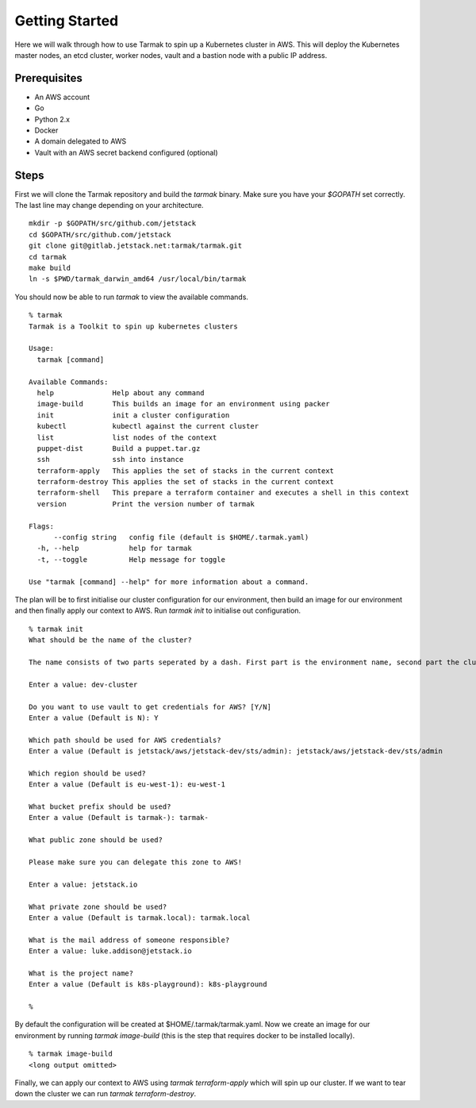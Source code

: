 .. getting-started:

Getting Started
================

Here we will walk through how to use Tarmak to spin up a Kubernetes cluster in AWS. This will deploy the Kubernetes master nodes, an etcd cluster, worker nodes, vault and a bastion node with a public IP address.

Prerequisites
-------------

* An AWS account
* Go 
* Python 2.x 
* Docker 
* A domain delegated to AWS
* Vault with an AWS secret backend configured (optional)

Steps
-----

First we will clone the Tarmak repository and build the `tarmak` binary. Make sure you have your `$GOPATH` set correctly. The last line may change depending on your architecture.

:: 

  mkdir -p $GOPATH/src/github.com/jetstack
  cd $GOPATH/src/github.com/jetstack
  git clone git@gitlab.jetstack.net:tarmak/tarmak.git
  cd tarmak
  make build
  ln -s $PWD/tarmak_darwin_amd64 /usr/local/bin/tarmak

You should now be able to run `tarmak` to view the available commands.

::

  % tarmak
  Tarmak is a Toolkit to spin up kubernetes clusters

  Usage:
    tarmak [command]

  Available Commands:
    help              Help about any command
    image-build       This builds an image for an environment using packer
    init              init a cluster configuration
    kubectl           kubectl against the current cluster
    list              list nodes of the context
    puppet-dist       Build a puppet.tar.gz
    ssh               ssh into instance
    terraform-apply   This applies the set of stacks in the current context
    terraform-destroy This applies the set of stacks in the current context
    terraform-shell   This prepare a terraform container and executes a shell in this context
    version           Print the version number of tarmak

  Flags:
        --config string   config file (default is $HOME/.tarmak.yaml)
    -h, --help            help for tarmak
    -t, --toggle          Help message for toggle

  Use "tarmak [command] --help" for more information about a command.

The plan will be to first initialise our cluster configuration for our environment, then build an image for our environment and then finally apply our context to AWS. Run `tarmak init` to initialise out configuration.

:: 

  % tarmak init
  What should be the name of the cluster?

  The name consists of two parts seperated by a dash. First part is the environment name, second part the cluster name. Both names should be matching [a-z0-9]+

  Enter a value: dev-cluster

  Do you want to use vault to get credentials for AWS? [Y/N] 
  Enter a value (Default is N): Y 

  Which path should be used for AWS credentials?
  Enter a value (Default is jetstack/aws/jetstack-dev/sts/admin): jetstack/aws/jetstack-dev/sts/admin

  Which region should be used?
  Enter a value (Default is eu-west-1): eu-west-1

  What bucket prefix should be used?
  Enter a value (Default is tarmak-): tarmak-

  What public zone should be used?

  Please make sure you can delegate this zone to AWS!

  Enter a value: jetstack.io

  What private zone should be used?
  Enter a value (Default is tarmak.local): tarmak.local

  What is the mail address of someone responsible?
  Enter a value: luke.addison@jetstack.io

  What is the project name?
  Enter a value (Default is k8s-playground): k8s-playground

  %

By default the configuration will be created at $HOME/.tarmak/tarmak.yaml. Now we create an image for our environment by running `tarmak image-build` (this is the step that requires docker to be installed locally).

::

  % tarmak image-build 
  <long output omitted>

Finally, we can apply our context to AWS using `tarmak terraform-apply` which will spin up our cluster. If we want to tear down the cluster we can run `tarmak terraform-destroy`.